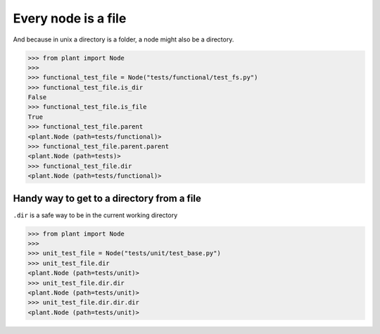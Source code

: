 .. _Traversing:

Every node is a file
====================

And because in unix a directory is a folder, a node might also be a
directory.

.. code:: python

    >>> from plant import Node
    >>>
    >>> functional_test_file = Node("tests/functional/test_fs.py")
    >>> functional_test_file.is_dir
    False
    >>> functional_test_file.is_file
    True
    >>> functional_test_file.parent
    <plant.Node (path=tests/functional)>
    >>> functional_test_file.parent.parent
    <plant.Node (path=tests)>
    >>> functional_test_file.dir
    <plant.Node (path=tests/functional)>

Handy way to get to a directory from a file
-------------------------------------------

``.dir`` is a safe way to be in the current working directory

.. code:: python

    >>> from plant import Node
    >>>
    >>> unit_test_file = Node("tests/unit/test_base.py")
    >>> unit_test_file.dir
    <plant.Node (path=tests/unit)>
    >>> unit_test_file.dir.dir
    <plant.Node (path=tests/unit)>
    >>> unit_test_file.dir.dir.dir
    <plant.Node (path=tests/unit)>
